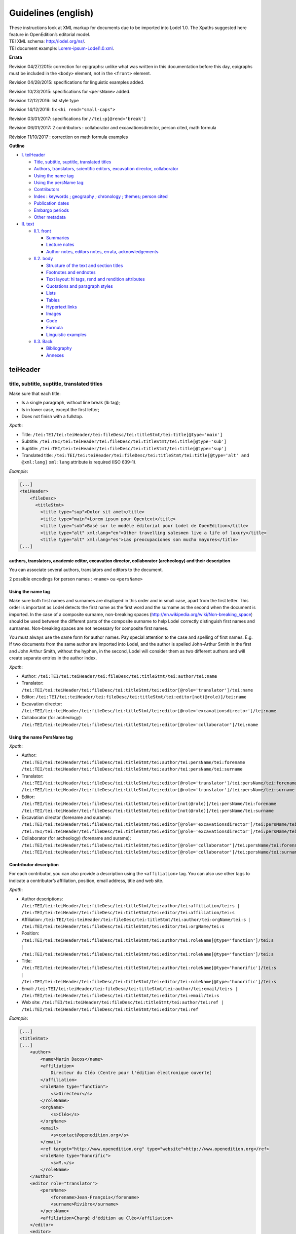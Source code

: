 .. _tei-en:

Guidelines (english)
##############################################

| These instructions look at XML markup for documents due to be imported
  into Lodel 1.0. The Xpaths suggested here feature in OpenEdition’s
  editorial model.
| TEI XML schema: http://lodel.org/ns/.
| TEI document example:
  `Lorem-ipsum-Lodel1.0.xml <https://github.com/OpenEdition/tei.openedition/blob/master/doc/lorem_ipsum_lodel_1.0.xml>`__.

**Errata**

Revision 04/27/2015: correction for epigraphs: unlike what was written
in this documentation before this day, epigraphs must be included in the
``<body>`` element, not in the ``<front>`` element.

Revision 04/28/2015: specifications for linguistic examples added.

Revision 10/23/2015: specifications for ``<persName>`` added.

Revision 12/12/2016: list style type

Revision 14/12/2016: fix ``<hi rend="small-caps">``

Revision 03/01/2017: specifications for ``//tei:p[@rend='break']``

Revision 06/01/2017: 2 contributors : collaborator and
excavationsdirector, person cited, math formula

Révision 11/10/2017 : correction on math formula examples

**Outline**

-  `I. teiHeader <#teiheader>`__

   -  `Title, subtitle, suptitle, translated
      titles <#title-subtitle-suptitle-translated-titles>`__
   -  `Authors, translators, scientific editors, excavation director,
      collaborator <#authors-translators-academic-editor-excavation-director-collaborator-archeology-and-their-description>`__
   -  `Using the name tag <#using-the-name-tag>`__
   -  `Using the persName tag <#using-the-name-persname-tag>`__
   -  `Contributors <#contributor-description>`__
   -  `Index : keywords ; geography ; chronology ; themes; person
      cited <#index-keywords-geography-chronology-themes-person-cited>`__
   -  `Publication dates <#print-and-electronic-publication-dates>`__
   -  `Embargo
      periods <#electronic-publication-dates-and-embargo-periods>`__
   -  `Other metadata <#other-metadata>`__

-  `II. text <#text>`__

   -  `II.1. front <#front>`__

      -  `Summaries <#summaries>`__
      -  `Lecture notes <#reading-notes-and-reviews>`__
      -  `Author notes, editors notes, errata,
         acknowledgements <#author-notes-editors-notes-errata-acknowledgements>`__

   -  `II.2. body <#body>`__

      -  `Structure of the text and section
         titles <#structure-of-the-text-and-section-titles>`__
      -  `Footnotes and endnotes <#footnotes-and-endnotes>`__
      -  `Text layout: hi tags, rend and rendition
         attributes <#text-layout-hi-tags-rend-and-rendition-attributes>`__
      -  `Quotations and paragraph
         styles <https://github.com/OpenEdition/lodel/wiki/Creating-a-TEI-document-in-Lodel-1.0#quotation-and-paragraph-styles>`__
      -  `Lists <#lists>`__
      -  `Tables <#tables>`__
      -  `Hypertext links <#hypertext-links>`__
      -  `Images <#images>`__
      -  `Code <#code>`__
      -  `Formula <#formula>`__
      -  `Linguistic examples <#linguistic-examples>`__

   -  `II.3. Back <#back>`__

      -  `Bibliography <#bibliography>`__
      -  `Annexes <#annexes>`__

teiHeader
=========

title, subtitle, suptitle, translated titles
--------------------------------------------

Make sure that each title:

-  Is a single paragraph, without line break (lb tag);
-  Is in lower case, except the first letter;
-  Does not finish with a fullstop.

*Xpath*:

-  Title:
   ``/tei:TEI/tei:teiHeader/tei:fileDesc/tei:titleStmt/tei:title[@type='main']``
-  Subtitle:
   ``/tei:TEI/tei:teiHeader/tei:fileDesc/tei:titleStmt/tei:title[@type='sub']``
-  Suptitle:
   ``/tei:TEI/tei:teiHeader/tei:fileDesc/tei:titleStmt/tei:title[@type='sup']``
-  Translated title:
   ``/tei:TEI/tei:teiHeader/tei:fileDesc/tei:titleStmt/tei:title[@type='alt' and @xml:lang]``
   ``xml:lang`` attribute is required (ISO 639-1).

*Example*:

.. code:: xml

   [...]
   <teiHeader>
       <fileDesc>
         <titleStmt>
           <title type="sup">Dolor sit amet</title>
           <title type="main">Lorem ipsum pour Opentext</title>
           <title type="sub">Basé sur le modèle éditorial pour Lodel de OpenEdition</title>
           <title type="alt" xml:lang="en">Other travelling salesmen live a life of luxury</title>
           <title type="alt" xml:lang="es">Las preocupaciones son mucho mayores</title>
   [...]

authors, translators, academic editor, excavation director, collaborator (archeology) and their description
~~~~~~~~~~~~~~~~~~~~~~~~~~~~~~~~~~~~~~~~~~~~~~~~~~~~~~~~~~~~~~~~~~~~~~~~~~~~~~~~~~~~~~~~~~~~~~~~~~~~~~~~~~~

You can associate several authors, translators and editors to the
document.

2 possible encodings for person names : ``<name>`` ou ``<persName>``

Using the name tag
~~~~~~~~~~~~~~~~~~

Make sure both first names and surnames are displayed in this order and
in small case, apart from the first letter. This order is important as
Lodel detects the first name as the first word and the surname as the
second when the document is imported. In the case of a composite
surname, non-breaking spaces
(`http://en.wikipedia.org/​wiki/​Non-breaking_space <http://en.wikipedia.org/​wiki/​Non-breaking_space>`__)
should be used between the different parts of the composite surname to
help Lodel correctly distinguish first names and surnames. Non-breaking
spaces are not necessary for composite first names.

You must always use the same form for author names. Pay special
attention to the case and spelling of first names. E.g. If two documents
from the same author are imported into Lodel, and the author is spelled
John-Arthur Smith in the first and John Arthur Smith, without the
hyphen, in the second, Lodel will consider them as two different authors
and will create separate entries in the author index.

*Xpath*:

-  Author:
   ``/tei:TEI/tei:teiHeader/tei:fileDesc/tei:titleStmt/tei:author/tei:name``
-  Translator:
   ``/tei:TEI/tei:teiHeader/tei:fileDesc/tei:titleStmt/tei:editor[@role='translator']/tei:name``
-  Editor:
   ``/tei:TEI/tei:teiHeader/tei:fileDesc/tei:titleStmt/tei:editor[not(@role)]/tei:name``
-  Excavation director:
   ``/tei:TEI/tei:teiHeader/tei:fileDesc/tei:titleStmt/tei:editor[@role='excavationsdirector']/tei:name``
-  Collaborator (for archeology):
   ``/tei:TEI/tei:teiHeader/tei:fileDesc/tei:titleStmt/tei:editor[@role='collaborator']/tei:name``

Using the name PersName tag
~~~~~~~~~~~~~~~~~~~~~~~~~~~

*Xpath*:

-  Author:
   ``/tei:TEI/tei:teiHeader/tei:fileDesc/tei:titleStmt/tei:author/tei:persName/tei:forename``
   ``/tei:TEI/tei:teiHeader/tei:fileDesc/tei:titleStmt/tei:author/tei:persName/tei:surname``

-  Translator:
   ``/tei:TEI/tei:teiHeader/tei:fileDesc/tei:titleStmt/tei:editor[@role='translator']/tei:persName/tei:forename``
   ``/tei:TEI/tei:teiHeader/tei:fileDesc/tei:titleStmt/tei:editor[@role='translator']/tei:persName/tei:surname``

-  Editor:
   ``/tei:TEI/tei:teiHeader/tei:fileDesc/tei:titleStmt/tei:editor[not(@role)]/tei:persName/tei:forename``
   ``/tei:TEI/tei:teiHeader/tei:fileDesc/tei:titleStmt/tei:editor[not(@role)]/tei:persName/tei:surname``

-  Excavation director (forename and surame):
   ``/tei:TEI/tei:teiHeader/tei:fileDesc/tei:titleStmt/tei:editor[@role='excavationsdirector']/tei:persName/tei:forename``
   ``/tei:TEI/tei:teiHeader/tei:fileDesc/tei:titleStmt/tei:editor[@role='excavationsdirector']/tei:persName/tei:surname``

-  Collaborator (for archeology) (forename and surame):
   ``/tei:TEI/tei:teiHeader/tei:fileDesc/tei:titleStmt/tei:editor[@role='collaborator']/tei:persName/tei:forename``
   ``/tei:TEI/tei:teiHeader/tei:fileDesc/tei:titleStmt/tei:editor[@role='collaborator']/tei:persName/tei:surname``

Contributor description
~~~~~~~~~~~~~~~~~~~~~~~

For each contributor, you can also provide a description using the
``<affiliation>`` tag. You can also use other tags to indicate a
contributor’s affiliation, position, email address, title and web site.

*Xpath*:

-  Author descriptions:
   ``/tei:TEI/tei:teiHeader/tei:fileDesc/tei:titleStmt/tei:author/tei:affiliation/tei:s | /tei:TEI/tei:teiHeader/tei:fileDesc/tei:titleStmt/tei:editor/tei:affiliation/tei:s``
-  Affiliation:
   ``/tei:TEI/tei:teiHeader/tei:fileDesc/tei:titleStmt/tei:author/tei:orgName/tei:s | /tei:TEI/tei:teiHeader/tei:fileDesc/tei:titleStmt/tei:editor/tei:orgName/tei:s``
-  Position:
   ``/tei:TEI/tei:teiHeader/tei:fileDesc/tei:titleStmt/tei:author/tei:roleName[@type='function']/tei:s | /tei:TEI/tei:teiHeader/tei:fileDesc/tei:titleStmt/tei:editor/tei:roleName[@type='function']/tei:s``
-  Title:
   ``/tei:TEI/tei:teiHeader/tei:fileDesc/tei:titleStmt/tei:author/tei:roleName[@type='honorific']/tei:s | /tei:TEI/tei:teiHeader/tei:fileDesc/tei:titleStmt/tei:editor/tei:roleName[@type='honorific']/tei:s``
-  Email:
   ``/tei:TEI/tei:teiHeader/tei:fileDesc/tei:titleStmt/tei:author/tei:email/tei:s | /tei:TEI/tei:teiHeader/tei:fileDesc/tei:titleStmt/tei:editor/tei:email/tei:s``
-  Web site:
   ``/tei:TEI/tei:teiHeader/tei:fileDesc/tei:titleStmt/tei:author/tei:ref | /tei:TEI/tei:teiHeader/tei:fileDesc/tei:titleStmt/tei:editor/tei:ref``

*Example*:

.. code:: xml

   [...]
   <titleStmt>
   [...]
       <author>
           <name>Marin Dacos</name>
           <affiliation>
               Directeur du Cléo (Centre pour l'édition électronique ouverte)
           </affiliation>
           <roleName type="function">
               <s>Directeur</s>
           </roleName>
           <orgName>
               <s>Cléo</s>
           </orgName>
           <email>
               <s>contact@openedition.org</s>
           </email>
           <ref target="http://www.openedition.org" type="website">http://www.openedition.org</​ref>
           <roleName type="honorific">
               <s>M.</s>
           </roleName>
       </author>
       <editor role="translator">
           <persName>
               <forename>Jean-François</forename>
               <surname>Rivière</surname>
           </persName>
           <affiliation>Chargé d'édition au Cléo</affiliation>
       </editor>
       <editor>
           <persName>
               <forename>Nahuel</forename>
               <surname>Angelinetti</surname>
           </persName>
           <affiliation>Développeur au Cléo</affiliation>
       </editor>
   </titleStmt>
   [...]

Index: keywords; geography; chronology; themes; person cited
~~~~~~~~~~~~~~~~~~~~~~~~~~~~~~~~~~~~~~~~~~~~~~~~~~~~~~~~~~~~

As for author names, spelling and the case used in index entries should
always be the same in order to avoid any duplicates in the index.

For person cited, ``<name>`` ou ``<persname>`` can be used (see author
section for details).

*Xpath*:

-  Keywords:
   ``/tei:TEI/tei:teiHeader/tei:profileDesc/tei:textClass/tei:keywords[@scheme='keyword' and xml:lang]/tei:list/tei:item``.
   ``xml:lang``\ attribute is required (ISO 639-1).

-  Geographical index:
   ``/tei:TEI/tei:teiHeader/tei:profileDesc/tei:textClass/tei:keywords[@scheme='geographical']/tei:list/tei:item``

-  Chronological index:
   ``/tei:TEI/tei:teiHeader/tei:profileDesc/tei:textClass/tei:keywords[@scheme='chronological']/tei:list/tei:item``

-  Thematic index:
   ``/tei:TEI/tei:teiHeader/tei:profileDesc/tei:textClass/tei:keywords[@scheme='subject']/tei:list/tei:item``

-  Person Cited

Using the tag ``<name>`` :
``/tei:TEI/tei:teiHeader/tei:profileDesc/tei:textClass/tei:keywords[@scheme='personcited']/tei:list/tei:item/tei:name``

Using the tag ``<persName>``:
``/tei:TEI/tei:teiHeader/tei:profileDesc/tei:textClass/tei:keywords[@scheme='personcited']/tei:list/tei:item/tei:persName/tei:forename``
``/tei:TEI/tei:teiHeader/tei:profileDesc/tei:textClass/tei:keywords[@scheme='personcited']/tei:list/tei:item/tei:persName/tei:surname``

*Example*:

.. code:: xml

   <profileDesc>
   [...]
       <textClass>
           <keywords scheme="keyword" xml:lang="fr">
               <list>
                   <item>aenean</item>
                   <item>commodo</item>
                   <item>ligula</item>
                   <item>eget</item>
                   <item>dolor</item>
               </list>
           </keywords>
           <keywords scheme="chronological">
               <list>
                   <item>XXIe siecle</item>
               </list>
           </keywords>
           <keywords scheme="geographical">
               <list>
                   <item>France</item>
                   <item>Ile de France</item>
                   <item>Paris</item>
               </list>
           </keywords>
   [...]

Print and electronic publication dates
--------------------------------------

The publication dates of print and electronic issues of a document
should be distinguished.

If the electronic publication date is not indicated in the document, it
will be automatically set by Lodel during import at the date of import.
If the document is reloaded into Lodel, if the date of electronic
publication is not indicated in the document, it will be automatically
set when the document is reloaded. In order to retain a stable
electronic publication date, in the event the document is reloaded, the
publication date should be indicated in the document imported into
Lodel.

*Xpath*:

-  Electronic publication date:
   ``/tei:TEI/tei:teiHeader/tei:fileDesc/tei:publicationStmt/tei:date``
   with the date in the DD/MM/YYYY format
-  Print publication date:
   ``/tei:TEI/tei:teiHeader/tei:fileDesc/tei:sourceDesc/tei:biblFull/tei:publicationStmt/tei:date``
   with the date in the DD/MM/YYYY format

*Example*:

.. code:: xml

   <fileDesc>
   [...]
       <publicationStmt>
           <date>01/07/2010</date> <!--date de publication électronique-->
   [...]
       </publicationStmt>
       <sourceDesc>
           <biblFull>
               <publicationStmt>
                   <date>01/07/2008</date> <!--date de publication papier-->
               </publicationStmt>
   [...]
           </biblFull>
       </sourceDesc>
   [...]

Electronic publication dates and embargo periods
~~~~~~~~~~~~~~~~~~~~~~~~~~~~~~~~~~~~~~~~~~~~~~~~

For OpenEdition Journals, journals published with an “embargo period”,
Lodel uses the electronic publication date to manage display of the
article in summary or full-text form. For articles with an electronic
publishing date later than the article’s consultation date, only
metadata will be displayed (title, author, summary, abstract, etc),
while articles with an electronic publication date prior to the
article’s consultation date will be displayed in full text. For a two
year “embargo period”, the electronic publishing date should be set two
years after the print publication date. The article will thus become
available in full-text two years after publication of the print version.

Other metadata
--------------

*Xpath*:

-  Language:
   ``/tei:TEI/tei:teiHeader/tei:profileDesc/tei:langUsage/tei:language``
   with a value in ISO 639-1 format
-  Pagination:
   ``/tei:TEI/tei:teiHeader/tei:fileDesc/tei:sourceDesc/tei:biblFull/tei:publicationStmt/tei:idno[@type='pp']``.
   The print pagination of a document can be set in various ways: in
   Roman numbers or and small capitals (V-XXV), or Arabic numbes (5-25).
   All values are valid. Pagination is indicated without using entering
   p. or pp., as these are generally added automatically.
-  Document number:
   ``/tei:TEI/tei:teiHeader/tei:fileDesc/tei:publicationStmt/tei:idno[@type='documentnumber']``.
   This is editorial information that can be displayed in the layout and
   in the document’s electronic reference. The document number can be
   used, for example, to facilitate the citation of electronic
   documents.
-  Licence:
   ``/tei:TEI/tei:teiHeader/tei:fileDesc/tei:publicationStmt/tei:availability``
-  Bibliographical notice for the document:
   ``/tei:TEI/tei:teiHeader/tei:fileDesc/tei:sourceDesc/tei:biblFull/tei:notesStmt/tei:note[@type='bibl']``.
   Here you can note the bibliographical reference of the document’s
   print edition

*Example*:

.. code:: xml

   <fileDesc>
   [...]
       <publicationStmt>
           <date>01/07/2010</date>
           <availability>
               Creative Commons Attribution-NoDerivs 3.0 Unported License
           </availability>
           <idno type="documentnumber">25</idno>
       </publicationStmt>
       <sourceDesc>
           <biblFull>
               <publicationStmt>
                   <date>01/07/2008</date>
                   <idno type="pp">10-27</idno>
               </publicationStmt>
               <notesStmt>
                   <note type="bibl">Référence bibliographique de l'édition papier de cet article.</note>
               </notesStmt>
           </biblFull>
       </sourceDesc>
   </fileDesc>
   [...]
   <profileDesc>
       <langUsage>
           <language>fr</language>
       </langUsage>
   [...]

text
====

front
-----

Summaries
~~~~~~~~~

*Xpath*:

-  Summaries:
   ``/tei:TEI/tei:text/tei:front/tei:div[@type='abstract' and @xml:lang]``
   As for translated titles, the ``xml:lang`` attribute is required with
   a value in ISO 639-1 format.

*Example*:

.. code:: xml

   [...]
   <text>
       <front>
   [...]
           <div type="abstract" xml:lang="fr">
               <p>Il était sur le dos, un dos aussi dur qu’une carapace, et, en relevant un peu la tête, il vit, bombé, brun, cloisonné par des arceaux plus rigides, son abdomen sur le haut duquel la couverture, prête à glisser tout à fait, ne tenait plus qu’à peine. Ses nombreuses pattes, lamentablement grêles par comparaison avec la corpulence qu’il avait par ailleurs, grouillaient désespérément sous ses yeux. « Qu’est-ce qui m’est arrivé ? » pensa-t-il.</p>
               <p>Ce n’était pas un rêve. [...]</p>
           </div>
           <div type="abstract" xml:lang="en">
               <p>"Oh, God", he thought, "what a strenuous career it is that I've chosen! Travelling day in and day out. Doing business like this takes much more effort than doing your own business at home, and on top of that there's the curse of travelling, worries about making train connections, bad and irregular food, contact with different people all the time so that you can never get to know anyone or become friendly with them. It can all go to Hell! "He felt a slight itch up on his belly; pushed himself slowly up on his back towards the headboard so that he could lift his head better; found where the itch was, and saw that it was covered with lots of little white spots which he didn't know what to make of; and when he tried to feel the place with one of his legs he drew it quickly back because as soon as he touched it he was overcome by a cold shudder. He slid back into his former position. "Getting up early all the time", he thought, "it makes you stupid. You've got to get enough sleep. Other travelling salesmen live a life of luxury. For instance, whenever I go back to the guest house during the morning to copy out the contract, these gentlemen are always still sitting there eating their breakfasts. I ought to just try that with my boss; I'd get kicked out on the spot. But who knows, maybe that would be the best thing for me. If I didn't have my parents to think about I'd have given in my notice a long time ago, I'd have gone up to the boss and told him just what I think, tell him everything I would, let him know just what I feel. He'd fall right off his desk! And it's a funny sort of business to be sitting up there at your desk, talking down at your subordinates from up there, especially when you have to go right up close because the boss is hard of hearing. Well, there's still some hope; once I've got the money together to pay off my parents' debt to him - another five or six years I suppose - that's definitely what I'll do. That's when I'll make the big change.</p>
           </div>
           <div type="abstract" xml:lang="es">
               <p>Las preocupaciones son mucho mayores cuando se trabaja fuera, por no hablar de las molestias propias de los viajes: estar pendiente de los enlaces de los trenes; la comida mala, irregular; relaciones que cambian constantemente, que nunca llegan a ser verdaderamente cordiales, y en las que no tienen cabida los sentimientos. amsa era viajante de comercio-, y de la pared colgaba una estampa recientemente recortada de una revista ilustrada y puesta en un marco dorado.</p>
           </div>
   [...]

Reading notes and reviews
~~~~~~~~~~~~~~~~~~~~~~~~~

Reading notes and reviews should be styled separately, in separate
files. They should not be entitled “Reading notes”.

If the entry does not have its own distinct title, the “Title” style is
applied to author and title of the reviewed work. It is also possible to
style bibliographical elements (publisher, place and year of
publishing…) as a “subtitle”; this means the bibliographical notice also
features in the summary.

The title, author name, bibliographical notice and date of publication
of reviewed works can also be styled as descriptive elements of the
document.

This information allows for better referencing and offers the
possibility to create specific indexes (an index of authors of reviewed
works for example). This information may be displayed in the layout.

The document should also be given a title, even if the title is the same
as content featuring in the “reviewed work” styles.

*Xpath*:

-  Title of the reviewed work:
   ``/tei:TEI/tei:text/tei:front/tei:div[@type='review']/tei:p[@rend='review-title']``
-  Author of the reviewed work:
   ``/tei:TEI/tei:text/tei:front/tei:div[@type='review']/tei:p[@rend='review-author']``
-  Bibliographical notice of the reviewed work:
   ``/tei:TEI/tei:text/tei:front/tei:div[@type='review']/tei:p[@rend='review-bibliography']``
-  Publication date of the reviewed work:
   ``/tei:TEI/tei:text/tei:front/tei:div[@type='review']/tei:p[@rend='review-date']``

*Example*:

.. code:: xml

   [...]
   <text>
       <front>
   [...]
           <div type="review">
               <p rend="review-title">La métamorphose</p>
               <p rend="review-author">Franz Kafka</p>
               <p rend="review-bibliography">Franz Kafka, <hi rend="italic">La métaporphose</hi> [1938] , trad. de l'allemand par Alexandre Vialatte, 224 pages, 140 x 205 mm. Collection Du monde entier, Gallimard-nouv. ISBN 2070235157.</p>
               <p rend="review-date">1938</p>
           </div>
   [...]

Author notes, editors notes, errata, acknowledgements
~~~~~~~~~~~~~~~~~~~~~~~~~~~~~~~~~~~~~~~~~~~~~~~~~~~~~

*Xpath*:

-  Author notes:
   ``/tei:TEI/tei:text/tei:front/tei:note[@resp='author']/tei:p``
-  Editor notes:
   ``/tei:TEI/tei:text/tei:front/tei:note[@resp='editor']/tei:p``
-  Erratum:
   ``/tei:TEI/tei:text/tei:front/tei:div[@type='correction']/tei:p``
-  Dedications:
   ``/tei:TEI/tei:text/tei:front/tei:div[@type='dedication']/tei:p``
-  Acknowledgements:
   ``/tei:TEI/tei:text/tei:front/tei:div[@type='ack']/tei:p``

*Example*:

.. code:: xml

   [...]
   <text>
       <front>
   [...]
           <div type="ack">
               <p>Je remercie le site Blind Text Generator qui a fourni tout le faux-texte de ce document.</p>
           </div>
           <div type="correction">
               <p>L'erratum permet de signaler les modifications apportées au texte après sa publication.</p>
           </div>
           <note resp="editor">
               <p>
                   Le texte de ce document a été généré sur le site <ref target="http://www.blindtextgenerator.com/">http://www.blindtextgenerator.com</​ref>.
               </p>
           </note>
           <note resp="author">
               <p>
                   Les résumés français, anglais et espagnol sont des extraits de <hi rend="italic">La Métamorphose</hi> de Franz Kafka.
               </p>
           </note>
       </front>
   [...]

BODY
----

Structure of the text and section titles
~~~~~~~~~~~~~~~~~~~~~~~~~~~~~~~~~~~~~~~~

The document text should be structured by sections (div tags).

Section titles should be indicated as the first element of the section
in a head tag with an attribute of the subtype="level1" form

*Example*:

.. code:: xml

   <text>
           <div>
               <head subtype="level1">1. ...</head>
               <div>
                   <head subtype="level2">1.1. ...</head>
                   <p>...</p>
                   <div>
                       <head subtype="level3">1.1.1. ...</head>
                       <p>...</p>
                   </div>
                   <div>
                       <head subtype="level3">1.1.2. ...</head>
                       <p>...</p>
                   </div>
               </div>
               <div>
                   <head  subtype="level2">1.2. ...</head>
                   <p>...</p>
               </div>
           </div>
           <div>
               <head subtype="level1">2. ...</head>
               <p>...</p>
           </div>
   [...]

Footnotes and endnotes
~~~~~~~~~~~~~~~~~~~~~~

Footnotes and endnotes should be inserted in the text using note tags
with a place attribute to indicate the type of note and an n attribute
to indicate the note number. The note content should imperatively be
placed in one or several paragraphs.

*Xpath*:

-  Footnotes: ``//tei:note[@place='foot' and @n]/tei:p``
-  Endnotes: ``//tei:note[@place='end'and @n]/tei:p``

*Example*:

.. code:: xml

   [...] 
   Curabitur ullamcorper ultricies nisi<note place="foot" n="4">
       <p>Nulla consequat massa quis enim.</p>
   </note>. Nam eget dui.<note place="end" n="i">
       <p>Etiam rhoncus.</p>
   </note>
   [...]

*HTML result*:

.. code:: html

   <p class="paragraphesansretrait">Curabitur ullamcorper ultricies nisi<a class="footnotecall" id="bodyftn1" href="#ftn1">4</a>. Nam eget dui.<a class="endnotecall" id="bodyftn2" href="#ftn2">i</a></p>

Text layout: hi tags, rend and rendition attributes
~~~~~~~~~~~~~~~~~~~~~~~~~~~~~~~~~~~~~~~~~~~~~~~~~~~

To apply text layouts, you can use the ``<hi>`` tag with a rend
attribute with the following value: italic, bold, sup, sub, uppercase,
small-caps, underline.

You can also use the ``<hi>`` tag with a rendition attribute referring
to a defined css format style in the header
(``/tei:TEI/tei:teiHeader/tei:encodingDesc/tei:tagsDecl``)

*Exemple* :

.. code:: xml

   <teiHeader>
   [...]
         <encodingDesc>
   [...]
             <tagsDecl>
                 <rendition xml:id="T5" scheme="css">font-style:italic;font-weight:bold</rendition>
                 <rendition xml:id="T6" scheme="css">font-style:italic;text-decoration:underline</rendition>
                 <rendition xml:id="T7" scheme="css">font-style:italic;text-decoration:underline;font-weight:bold</rendition>
                 <rendition xml:id="T10" scheme="css">text-decoration:underline;font-weight:bold</rendition>
             </tagsDecl>
         </encodingDesc>
   [...]
   </teiHeader>
   <body>
       <text>
           <div>
               <p>
                   <hi rend="italic">Aenean <hi rend="sup">commodo</hi></hi> ligula eget dolor. Aenean massa. 
                   <hi rendition="#T5">Cum sociis</hi> 
                   natoque 
                   <hi rendition="#T6">penatibus et magnis</hi> 
                   dis 
                   <hi rendition="#T7">parturient montes</hi>, nascetur 
                   <hi rendition="#T10">ridiculus mus</hi>.
               </p>
           </div>
   [...]

*HTML rendering* :

.. raw:: html

   <p class="paragraphesansretrait"><em>Aenean <sup>commodo</sup></em> ligula eget dolor. Aenean massa. <em><strong>Cum sociis</strong></em>                           natoque <em><span style="text-decoration:underline;">penatibus et magnis</span></em>                            dis <em><strong><span style="text-decoration:underline;">parturient montes</span></strong></em>, nascetur <strong><span style="text-decoration:underline;">ridiculus mus</span></strong>.</p>

Quotation and paragraph styles
~~~~~~~~~~~~~~~~~~~~~~~~~~~~~~

The following internal styles are declared in the editorial model.
*Xpath*:

-  Citation: ``//tei:q[@rend='quotation']``
-  Citation bis: ``//tei:q[@rend='quotation2']``
-  Citation ter: ``//tei:q[@rend='quotation3']``
-  Question: ``//tei:p[@rend='question']``
-  Answer: ``//tei:p[@rend='answer']``
-  Paragraphe without indentation: ``//tei:p[@rend='noindent']``
-  Box: ``//tei:p[@rend='box']``
-  Epigraph: ``//tei:p[@rend='epigraph']``
-  Break: ``//tei:p[@rend='break']``

*Example*:

.. code:: xml

   [...]
   <q rend="quotation">
       Citation : Lorem ipsum dolor sit amet, consectetur adipiscing elit. Phasellus condimentum accumsan quam, non hendrerit lacus posuere vel. 
   </q>
   <q rend="quotation2">
       Citation bis : Lorem ipsum dolor sit amet, consectetur adipiscing elit. Phasellus condimentum accumsan quam, non hendrerit lacus posuere vel. 
   </q>
   <q rend="quotation3">
       Citation ter : Lorem ipsum dolor sit amet, consectetur adipiscing elit. Phasellus condimentum accumsan quam, non hendrerit lacus posuere vel.
   </q>
   <p rend="question">
       Question : Lorem ipsum dolor sit amet, consectetur adipiscing elit. Phasellus condimentum accumsan quam, non hendrerit lacus posuere vel.
   </p>
   <p rend="answer">
       Réponse : Lorem ipsum dolor sit amet, consectetur adipiscing elit. Phasellus condimentum accumsan quam, non hendrerit lacus posuere vel.  
   </p>
   <p rend="noindent">
       Paragraphe sans retrait : Lorem ipsum dolor sit amet, consectetur adipiscing elit. Phasellus condimentum accumsan quam, non hendrerit lacus posuere vel. 
   </p>
   <p rend="box">
       Encadré : Lorem ipsum dolor sit amet, consectetur adipiscing elit. Phasellus condimentum accumsan quam, non hendrerit lacus posuere vel. 
   </p>
   <p rend="epigraph">
     <hi rend="italic">En se réveillant un matin après des rêves agités, Gregor Samsa se retrouva, dans son lit, métamorphosé en un monstrueux insecte.</hi>
      <lb />
      Franz Kafka,
       <hi rend="italic">La métamorphose</hi>
     </p>
   <p rend="break">* * *</p>
   [...]

*HTML result* :

.. code:: html

   <blockquote>
    <p class="citation">Citation : Lorem ipsum dolor sit amet, consectetur adipiscing elit. Phasellus condimentum accumsan quam, non hendrerit lacus posuere vel. </p>
   </blockquote>
   <blockquote class="citationbis">
    <p class="citationbis">Citation bis : Lorem ipsum dolor sit amet, consectetur adipiscing elit. Phasellus condimentum accumsan quam, non hendrerit lacus posuere vel. </p>
   </blockquote>
   <blockquote class="citationter">
    <p class="citationter">Citation ter : Lorem ipsum dolor sit amet, consectetur adipiscing elit. Phasellus condimentum accumsan quam, non hendrerit lacus posuere vel.</p>
   </blockquote>
   <p class="question">Question : Lorem ipsum dolor sit amet, consectetur adipiscing elit. Phasellus condimentum accumsan quam, non hendrerit lacus posuere vel.</p>
   <p class="reponse">Réponse : Lorem ipsum dolor sit amet, consectetur adipiscing elit. Phasellus condimentum accumsan quam, non hendrerit lacus posuere vel.  </p>
   <p class="paragraphesansretrait">Paragraphe sans retrait : Lorem ipsum dolor sit amet, consectetur adipiscing elit. Phasellus condimentum accumsan quam, non hendrerit lacus posuere vel. </p>
   <p class="encadre">Encadré : Lorem ipsum dolor sit amet, consectetur adipiscing elit. Phasellus condimentum accumsan quam, non hendrerit lacus posuere vel. </p>
   <p class="epigraphe">              <em>En se réveillant un matin après des rêves agités, Gregor Samsa se retrouva, dans son lit, métamorphosé en un monstrueux insecte.</em>               <br />               Franz Kafka,              <em>La métamorphose</em>            </p> 
   <p rend="separateur">* * *</p> 

Lists
~~~~~

Ordered or non-ordered lists are possible and can be interlinked.

*Xpath* :

-  Elements of non-ordered list:
   ``//tei:list[@type='unordered']/tei:item``
-  Elements of ordered list: ``//tei:list[@type='ordered']/tei:item``

*Exemple* :

.. code:: xml

   [...]
   <list xml:id="list2094761347" type="unordered">
       <item>
           Fusce fermentum.
           <list type="unordered">
               <item>
                   Nullam cursus lacinia erat.
               </item>
               <item>
                   Praesent blandit laoreet nibh. 
               </item>
           </list>
       </item>
       <item>
           Fusce convallis metus id felis luctus adipiscing.
           <list type="ordered">
               <item>
                   Pellentesque egestas, 
               </item>
               <item>
                   neque sit amet convallis pulvinar,
               </item>
               <item>
                   justo nulla eleifend augue, 
               </item>
               <item>
                   ac auctor orci leo non est. 
               </item>
           </list>
       </item>
   </list>
   [...]

*HTML result* :

.. code:: html

   <ul class="texte">
    <li>Fusce fermentum.
     <ul class="texte">
      <li>Nullam cursus lacinia erat.</li>
      <li>Praesent blandit laoreet nibh. </li>
     </ul>
    </li>
    <li>Fusce convallis metus id felis luctus adipiscing.
      <ol class="texte">
       <li>Pellentesque egestas, </li>
       <li>neque sit amet convallis pulvinar,</li>
       <li>justo nulla eleifend augue, </li>
       <li>ac auctor orci leo non est. </li>
     </ol>
    </li>
   </ul>

List style types
^^^^^^^^^^^^^^^^

List style type can be definied using ``rendition`` attribut of
``<list>`` element.

Allowed values for non-ordered lists :

-  ``list-style-type:disc``
-  ``list-style-type:square``
-  ``list-style-type:circle``

Allowed values for ordered lists :

-  ``list-style-type:decimal``
-  ``list-style-type:lower-roman``
-  ``list-style-type:upper-roman``
-  ``list-style-type:lower-alpha``
-  ``list-style-type:upper-alpha``

*Example* :

.. code:: xml

   <teiHeader>
   [...]
           <encodingDesc>
   [...]
               <tagsDecl>
                   <rendition xml:id="list1" scheme="css">list-style-type:upper-roman</rendition>
           <rendition xml:id="list2" scheme="css">list-style-type:lower-roman</rendition>
           <rendition xml:id="list3" scheme="css">list-style-type:lower-alpha</rendition>
           <rendition xml:id="list4" scheme="css">list-style-type:upper-alpha</rendition>
               </tagsDecl>
           </encodingDesc>
   [...]
   </teiHeader>
   <body>
       <text>
           <div>
                <list rendition="#list1" type="ordered">
                    <item>item 1</item>
                    <item>item 2</item>
                    <item>item 3</item>
                </list>
                <list rendition="#list2" type="ordered">
                    <item>item 1</item>
                    <item>item 2</item>
                    <item>item 3</item>
                </list>
                <list rendition="#list3" type="ordered">
                    <item>item 1</item>
                    <item>item 2</item>
                    <item>item 3</item>
                </list>
                <list rendition="#list4" type="ordered">
                    <item>item 1</item>
                    <item>item 2</item>
                    <item>item 3</item>
                </list>
           </div>
   [...]

*HTML Result* :

.. code:: html

   <ol style="list-style-type:upper-roman;" class="texte">    
       <li>item 1</li>    
       <li>item 2</li>    
       <li>item 3</li>
   </ol>
   <ol style="list-style-type:lower-roman;" class="texte">    
       <li>item 1</li>    
       <li>item 2</li>    
       <li>item 3</li>
   </ol>
   <ol style="list-style-type:lower-alpha;" class="texte">    
       <li>item 1</li>    
       <li>item 2</li>    
       <li>item 3</li>
   </ol>
   <ol style="list-style-type:upper-alpha;" class="texte">    
       <li>item 1</li>    
       <li>item 2</li>    
       <li>item 3</li>    
   </ol>   

Tables
~~~~~~

Tables should be formatted using ``<table>``, ``<row>`` and ``<cell>``
tags. The attributes rows and cols enable fusion of cells.

*Xpath* :

-  ``//tei:table``
-  ``//tei:row``
-  ``//tei:cell[@rows and @cols]``

*Exemple* :

.. code:: xml

   [...]
   <table>
       <row>
           <cell rows="2">
               <s>Lots</s>
           </cell>
           <cell rows="2">
               <s>Données 1</s>
           </cell>
           <cell rows="2">
               <s>Données 2</s>
           </cell>
           <cell cols="2">
               <s>Total</s>
           </cell>
       </row>
       <row>
           <cell>
               <s>
                   Total 1<hi rendition="#T12">ère</hi> partie
               </s>
           </cell>
           <cell>
               <s>
                   Total 2<hi rendition="#T12">e</hi> partie
               </s>
           </cell>
       </row>
       <!-- <pb/> -->
       <row>
           <cell rows="2">
               <s>
                    1<hi rendition="#T12">er</hi> lot
               </s>
           </cell>
           <cell>
               <s>12 %</s>
           </cell>
           <cell>
               <s>27 %</s>
           </cell>
           <cell>
               <s>91 %</s>
           </cell>
           <cell>
               <s>98 %</s>
           </cell>
       </row>
       <row>
           <cell>
               <s>26 %</s>
           </cell>
           <cell>
               <s>45 %</s>
           </cell>
           <cell>
               <s>97 %</s>
           </cell>
           <cell>
               <s>92 %</s>
           </cell>
       </row>
       <row>
           <cell rows="2">
               <s>
                   2<hi rendition="#T12">nd</hi> lot
               </s>
           </cell>
           <cell>
               <s>24 %</s>
           </cell>
           <cell>
               <s>85 %</s>
           </cell>
           <cell>
               <s>91 %</s>
           </cell>
           <cell>
               <s>94 %</s>
           </cell>
       </row>
       <row>
           <cell>
               <s>54 %</s>
           </cell>
           <cell>
               <s>54 %</s>
           </cell>
           <cell>
               <s>92 %</s>
           </cell>
           <cell>
               <s>92 %</s>
           </cell>
       </row>
   </table>
   [...]

| *HTML rendering* :
|  Lots Données 1 Données 2 Total Total 1ère partie Total 2e partie 1er
  lot 12 % 27 % 91 % 98 % 26 % 45 % 97 % 92 % 2nd lot 24 % 85 % 91 % 94
  % 54 % 54 % 92 % 92 % 

Hypertext links
~~~~~~~~~~~~~~~

*Xpath*:

-  ``//tei:ref[@target]``

*Exemple* :

.. code:: xml

   [...]
   <ref target="http://www.openedition.org/​">
       OpenEdition : portail de ressources électroniques en sciences humaines et sociales
   </ref>
   [...]

| *HTML rendering* :
| OpenEdition : portail de ressources électroniques en sciences humaines
  et sociales

Images
~~~~~~

To insert images in a document, you should create a zip archive
containing the TEI file of the article at the root of the archive and
the illustrations (in png, jpg or gif format) which can be placed in a
directory arborescence in the zip archive.

To insert an illustration in the document, use the tag and indicate the
path for the image in theurl attribute.

Titles, captions and credits for the image should be styled in the
paragraphs with a rend="figure-title",rend="figure-legend" or
rend="figure-license" attribute.

If you are using the thumbnail filter developed by OpenEdition, you must
respect the following paragraph order:

-  Image title
-  Image
-  Image caption
-  Image credits

None of the descriptive elements (title, caption, credits) are required.

*Exemple* :

.. code:: xml

   [...]
   <p rend="figure-title">Fonctionnement d'Opentext</p>
   <p>
       <figure>
           <graphic url="relative/path/to/image/img-1.jpg" />
       </figure>
   </p>
   <p rend="figure-legend">Schéma réalisé en septembre 2009</p>
   <p rend="figure-license">Surletoit - licence Creative Commons by-nc-sa</p>
   [...]

Formula
~~~~~~~

The ``<formula>`` tag can contain math formula. This formula should be
included in a CDATA.

*Xpath* : ``//tei:p/tei:formula``

*Exemple* :

.. code:: xml

   <p>
   <formula notation="latex"><![CDATA[\[\frac{{\partial v}}{{\partial t}} = \frac{K}{{CD}}\left( {\frac{{{\partial ^2}v}}{{\partial {x^2}}} + \frac{{{\partial ^2}v}}{{\partial {y^2}}} + \frac{{{\partial ^2}v}}{{\partial {z^2}}}} \right)\]]]></formula>
   </p>
   <p>Inline math formula: <formula notation="latex"><![CDATA[\(\frac{{{\partial ^2}v}}{{\partial {z^2}}} = 0\)]]></formula>.</p>
   [...]

*Résultat HTML* :

.. code:: html

   <p class="latex">
   \[\frac{{\partial v}}{{\partial t}} = \frac{K}{{CD}}\left( {\frac{{{\partial ^2}v}}{{\partial {x^2}}} + \frac{{{\partial ^2}v}}{{\partial {y^2}}} + \frac{{{\partial ^2}v}}{{\partial {z^2}}}} \right)\]</formula>
   </p>
   <p class="texte">Inline math formula: <span class="latex">\(\frac{{{\partial ^2}v}}{{\partial {z^2}}} = 0\)</span>.</p>
   [...]
   ]]>

Code
~~~~

The ``<code>`` tag can contain programming language instructions. This
code should be included in a CDATA.

*Xpath* :

::

   `//tei:p/tei:code`

*Exemple* :

.. code:: xml

   <p rend="noindent">
       <code lang="xml">
   <![CDATA[
   [...]
   <ref target="http://www.openedition.org/​">
       OpenEdition : portail de ressources électroniques en sciences humaines et sociales
   </ref>
   [...]
   ]]>
       </code>
   </p>

*HTML result* :

.. code:: html

   <p class="paragraphesansretrait"></p>
   <pre><code class="brush: xml;">[...]
   &lt;ref target="http://www.openedition.org/​"&gt;
   OpenEdition : portail de ressources électroniques en sciences humaines et sociales
   &lt;/ref&gt;
   [...]</code></pre>

Linguistic examples
~~~~~~~~~~~~~~~~~~~

Specifications have been defined for linguistic examples with the
following caracteristics:

-  definition of a type for the example
-  definition of a number for the example
-  multiple lines for an example
-  vertical align of segments in the lines of the example
-  bibliographic reference for the example
-  gloss or definition for the example
-  nested examples (definition of sub-examples)

*Xpath* :

-  Example with type ('type' attribute) et number ('n' attribute). The
   value of the type attribute is not restricted but the recommandation
   is to use type="example". ``//tei:quote[@type][@n]``
-  Lines are defined in ``<quote>`` elements:
   ``//tei:quote[@type][@n]/tei:quote``
-  Segments of each lines are defined in ``<seg>`` elements:
   ``//tei:quote[@type][@n]/tei:quote/tei:seg``
-  Bibliographic reference for the example is defined in a ``<bibl>``
   element: ``//tei:quote[@type][@n]/tei:bibl``
-  Gloss or definition for the example is defined in a ``<gloss>``
   element: ``//tei:quote[@type][@n]/tei:gloss``

*Simple example* :

.. code:: xml

   [...]
   <quote n="01" type="example">
     <quote>
       <seg>vous dites vous êtes allé donner un cours (H4 / I++)</seg>
       <seg>en fait (H3 / I=)</seg>
     </quote>
     <quote>
       <seg>you say you went to give a class</seg>
       <seg>in fact</seg>
     </quote>
      <bibl>My bibliographic reference</bibl>
      <gloss>My definition (cf &lt;gloss&gt; dans la documentation de référence de la TEI)</gloss>
   </quote> 
   [...]

| *HTML rendering* :
| 
|  01
| quand vous dites vous êtes allé donner un cours (H4 / I++)
| en fait (H3 / I=) 
|  
| when you say you went to give a class
| in fact 
|  My bibliographic reference 
|  My definition (cf <gloss> dans la documentation de référence de la
  TEI) 

*Exemples imbriqués (sous-exemples)* :

.. code:: xml

   [...]
   <quote n="1" type="example">
     <quote n="a" type="example">
       <quote>
         <seg>quand vous dites vous êtes allé donner un cours (H4 / I++)</seg>
         <seg>en fait (H3 / I=)</seg>
       </quote>
       <quote>
         <seg>when you say you went to give a class</seg>
         <seg>in fact</seg>
       </quote>
       <bibl>bibliographic reference for example 1a</bibl>
       <gloss>definition for example 1a</gloss>
     </quote> 
     <quote n="b" type="example">
       <quote>
         <seg>c’est e vous avez voulu (H3 / I=)</seg>
         <seg>savoir comment on pouvait se</seg>
       </quote>
       <quote>
         <seg>it’s er you wanted</seg>
         <seg>to know how one could</seg>
       </quote>
       <bibl>bibliographic reference for example 1b</bibl>
       <gloss>definition for example 1b</gloss>
     </quote>
   </quote>
   [...]

| *HTML rendering* :
| 
|  1 
|  a
| quand vous dites vous êtes allé donner un cours (H4 / I++)
| en fait (H3 / I=) 
|  
| when you say you went to give a class
| in fact 
|  bibliographic reference for example 1a 
|  definition for example 1a 
|  
|  b
| c’est e vous avez voulu (H3 / I=)
| savoir comment on pouvait se 
|  
| it’s er you wanted
| to know how one could 
|  bibliographic reference for example 1b 
|  definition for example 1b 

Back
----

Bibliography
~~~~~~~~~~~~

Bibliographies are created using the ``<listBibl>`` and ``<bibl>`` tags.
The bibliography cannot contain sections ``<div>``, but ``<listBibl>``
and ``<head>`` tags can be used to insert section titles (see the
XPath). The ``<listBibl>`` tags can be nested according to the
structuring of title levels in the bibliography.

*Xpath* :

-  Bibliography section:
   ``/tei:TEI/tei:text/tei:back/tei:div[@type='bibliography']/tei:listBibl``
-  Bibliographical reference:
   ``/tei:TEI/tei:text/tei:back/tei:div[@type='bibliography']//tei:listBibl/tei:bibl``
-  Section titles:
   ``/tei:TEI/tei:text/tei:back/tei:div[@type='bibliography']//tei:listBibl/tei:head[@subtype='leveln']``
   où 'leveln' peut prendre toutes les valeurs comprises entre 'level1'
   et 'level6'.

*Exemple* :

.. code:: xml

   [...]
   <back>
   <div type="bibliography">
       <listBibl>
           <bibl>
               Bennett, Francis et Michael Holdsworth.
               <hi rend="italic" xml:lang="en">Embracing the Digital Age. An Opportunity for Booksellers and the Book Trade</hi>
               . Londres : The Booksellers Association of the United Kingdom &amp; Ireland, 2007.
           </bibl>
           <listBibl>
               <head subtype="level1">Partie 1</head>
               <bibl>
                   Carrérot, Olivier, éd.
                   <hi rend="italic">Qu’est-ce qu’un livre aujourd’hui ? Pages, marges, écrans</hi>
                   . Les Cahiers de la Librairie. Paris : La Découverte, 2009.
               </bibl>
           </listBibl>
   [...]
       </listBibl>
   </div
   [...]

Annexes
~~~~~~~

Annexes should be placed in an “appendix” type section. The section can
contain all elements applicable in the ``<body>``: quotations,
illustrations, etc.

*Xpath*:

-  ``/tei:TEI/tei:text/tei:back/tei:div[@type='appendix']``

*Exemple*:

.. code:: xml

   <back>
   [...]
       <div type="appendix">
           <div type="div1">
               <head subtype="level1">Vivamus laoreet</head>
               <p>
                   Nullam tincidunt adipiscing enim. 
               </p>
               <div type="div2">
                   <head subtype="level2">Lorem ipsum</head>
                   <p>
                       Aenean commodo ligula eget dolor. 
                   </p>
                   <p rend="figure-title">Fonctionnement d'Opentext</p>
                   <p>
                       <figure>
                           <graphic url="relative/path/to/image/img-1.jpg" />
                       </figure>
                   </p>
                   <p rend="figure-legend">Schéma réalisé en septembre 2009</p>
                   <p rend="figure-license">Surletoit - licence Creative Commons by-nc-sa</p>
                   <p>
                       Quisque rutrum. Aenean imperdiet. Etiam ultricies nisi vel augue. Curabitur ullamcorper ultricies nisi. 
                   </p>
                   <q rend="quotation">
                       Vestibulum purus quam, scelerisque ut, mollis sed, nonummy id, metus. 
                   </q>
                   <p>
                       <hi xml:lang="en">Nunc nonummy metus. </hi>
                       Vestibulum volutpat pretium libero.
                   </p>
               </div>
           </div>
       </div>
   [...]
   </back>

